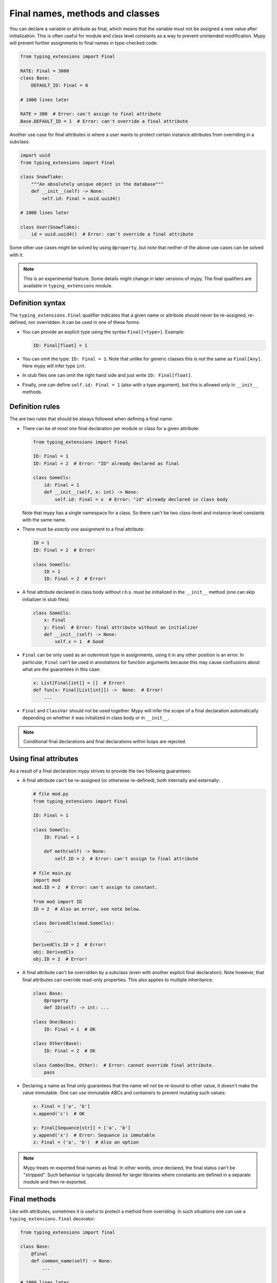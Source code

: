Final names, methods and classes
================================

You can declare a variable or attribute as final, which means that the variable
must not be assigned a new value after initialization. This is often useful for
module and class level constants as a way to prevent unintended modification.
Mypy will prevent further assignments to final names in type-checked code:

.. code-block:: python

   from typing_extensions import Final

   RATE: Final = 3000
   class Base:
       DEFAULT_ID: Final = 0

   # 1000 lines later

   RATE = 300  # Error: can't assign to final attribute
   Base.DEFAULT_ID = 1  # Error: can't override a final attribute

Another use case for final attributes is where a user wants to protect certain
instance attributes from overriding in a subclass:

.. code-block:: python

   import uuid
   from typing_extensions import Final

   class Snowflake:
       """An absolutely unique object in the database"""
       def __init__(self) -> None:
           self.id: Final = uuid.uuid4()

   # 1000 lines later

   class User(Snowflake):
       id = uuid.uuid4()  # Error: can't override a final attribute

Some other use cases might be solved by using ``@property``, but note that
neither of the above use cases can be solved with it.

.. note::

   This is an experimental feature. Some details might change in later
   versions of mypy. The final qualifiers are available in ``typing_extensions``
   module.

Definition syntax
*****************

The ``typing_extensions.Final`` qualifier indicates that a given name or
attribute should never be re-assigned, re-defined, nor overridden. It can be
used in one of these forms:


* You can provide an explicit type using the syntax ``Final[<type>]``. Example:

  .. code-block:: python

     ID: Final[float] = 1

* You can omit the type: ``ID: Final = 1``. Note that unlike for generic
  classes this is *not* the same as ``Final[Any]``. Here mypy will infer
  type ``int``.

* In stub files one can omit the right hand side and just write
  ``ID: Final[float]``.

* Finally, one can define ``self.id: Final = 1`` (also with a type argument),
  but this is allowed *only* in ``__init__`` methods.

Definition rules
****************

The are two rules that should be always followed when defining a final name:

* There can be *at most one* final declaration per module or class for
  a given attribute:

  .. code-block:: python

     from typing_extensions import Final

     ID: Final = 1
     ID: Final = 2  # Error: "ID" already declared as final

     class SomeCls:
         id: Final = 1
         def __init__(self, x: int) -> None:
             self.id: Final = x  # Error: "id" already declared in class body

  Note that mypy has a single namespace for a class. So there can't be two
  class-level and instance-level constants with the same name.

* There must be *exactly one* assignment to a final attribute:

  .. code-block:: python

     ID = 1
     ID: Final = 2  # Error!

     class SomeCls:
         ID = 1
         ID: Final = 2  # Error!

* A final attribute declared in class body without r.h.s. must be initialized
  in the ``__init__`` method (one can skip initializer in stub files):

  .. code-block:: python

     class SomeCls:
         x: Final
         y: Final  # Error: final attribute without an initializer
         def __init__(self) -> None:
             self.x = 1  # Good

* ``Final`` can be only used as an outermost type in assignments, using it in
  any other position is an error. In particular, ``Final`` can't be used in
  annotations for function arguments because this may cause confusions about
  what are the guarantees in this case:

  .. code-block:: python

     x: List[Final[int]] = []  # Error!
     def fun(x: Final[List[int]]) ->  None:  # Error!
         ...

* ``Final`` and ``ClassVar`` should not be used together. Mypy will infer
  the scope of a final declaration automatically depending on whether it was
  initialized in class body or in ``__init__``.

.. note::
   Conditional final declarations and final declarations within loops are
   rejected.

Using final attributes
**********************

As a result of a final declaration mypy strives to provide the
two following guarantees:

* A final attribute can't be re-assigned (or otherwise re-defined), both
  internally and externally:

  .. code-block:: python

     # file mod.py
     from typing_extensions import Final

     ID: Final = 1

     class SomeCls:
         ID: Final = 1

         def meth(self) -> None:
             self.ID = 2  # Error: can't assign to final attribute

     # file main.py
     import mod
     mod.ID = 2  # Error: can't assign to constant.

     from mod import ID
     ID = 2  # Also an error, see note below.

     class DerivedCls(mod.SomeCls):
         ...

     DerivedCls.ID = 2  # Error!
     obj: DerivedCls
     obj.ID = 2  # Error!

* A final attribute can't be overridden by a subclass (even with another
  explicit final declaration). Note however, that final attributes can
  override read-only properties. This also applies to multiple inheritance:

  .. code-block:: python

     class Base:
         @property
         def ID(self) -> int: ...

     class One(Base):
         ID: Final = 1  # OK

     class Other(Base):
         ID: Final = 2  # OK

     class Combo(One, Other):  # Error: cannot override final attribute.
         pass

* Declaring a name as final only guarantees that the name wll not be re-bound
  to other value, it doesn't make the value immutable. One can use immutable ABCs
  and containers to prevent mutating such values:

  .. code-block:: python

     x: Final = ['a', 'b']
     x.append('c')  # OK

     y: Final[Sequance[str]] = ['a', 'b']
     y.append('x')  # Error: Sequance is immutable
     z: Final = ('a', 'b')  # Also an option

.. note::

   Mypy treats re-exported final names as final. In other words, once declared,
   the final status can't be "stripped". Such behaviour is typically desired
   for larger libraries where constants are defined in a separate module and
   then re-exported.

Final methods
*************

Like with attributes, sometimes it is useful to protect a method from
overriding. In such situations one can use a ``typing_extensions.final``
decorator:

.. code-block:: python

   from typing_extensions import final

   class Base:
       @final
       def common_name(self) -> None:
           ...

   # 1000 lines later

   class Derived(Base):
       def common_name(self) -> None:  # Error: this overriding might break
                                       # invariants in the base class.
           ...

This ``@final`` decorator can be used with instance methods, class methods,
static methods, and properties (this includes overloaded methods). For
overloaded methods one should add ``@final`` on the implementation to make
it final (or on the first overload in stubs):

.. code-block:: python
   from typing import Any, overload

   class Base:
       @overload
       def meth(self) -> None: ...
       @overload
       def meth(self, arg: int) -> int: ...
       @final
       def meth(self, x=None):
           ...

    class Derived(Base):
        def meth(self, x: Any = None) -> Any:  # Error: can't override final method
            ...

Final classes
*************

You can apply a ``typing_extensions.final`` decorator to a class indicates
to mypy that it can't be subclassed. The decorator acts as a declaration
for mypy (and as documentation for humans), but it doesn't prevent subclassing
at runtime:

.. code-block:: python

   from typing_extensions import final

   @final
   class Leaf:
       ...

   from lib import Leaf

   class MyLeaf(Leaf):  # Error: Leaf can't be subclassed
       ...

Here are some situations where using a final class may be useful:

* A class wasn't designed to be subclassed. Perhaps subclassing does not
  work as expected, or it's error-prone.
* You want to retain the freedom to arbitrarily change the class implementation
  in the future, and these changes might break subclasses.
* You believe that subclassing would make code harder to understand or maintain.
  For example, you may want to prevent unnecessarily tight coupling between
  base classes and subclasses.
